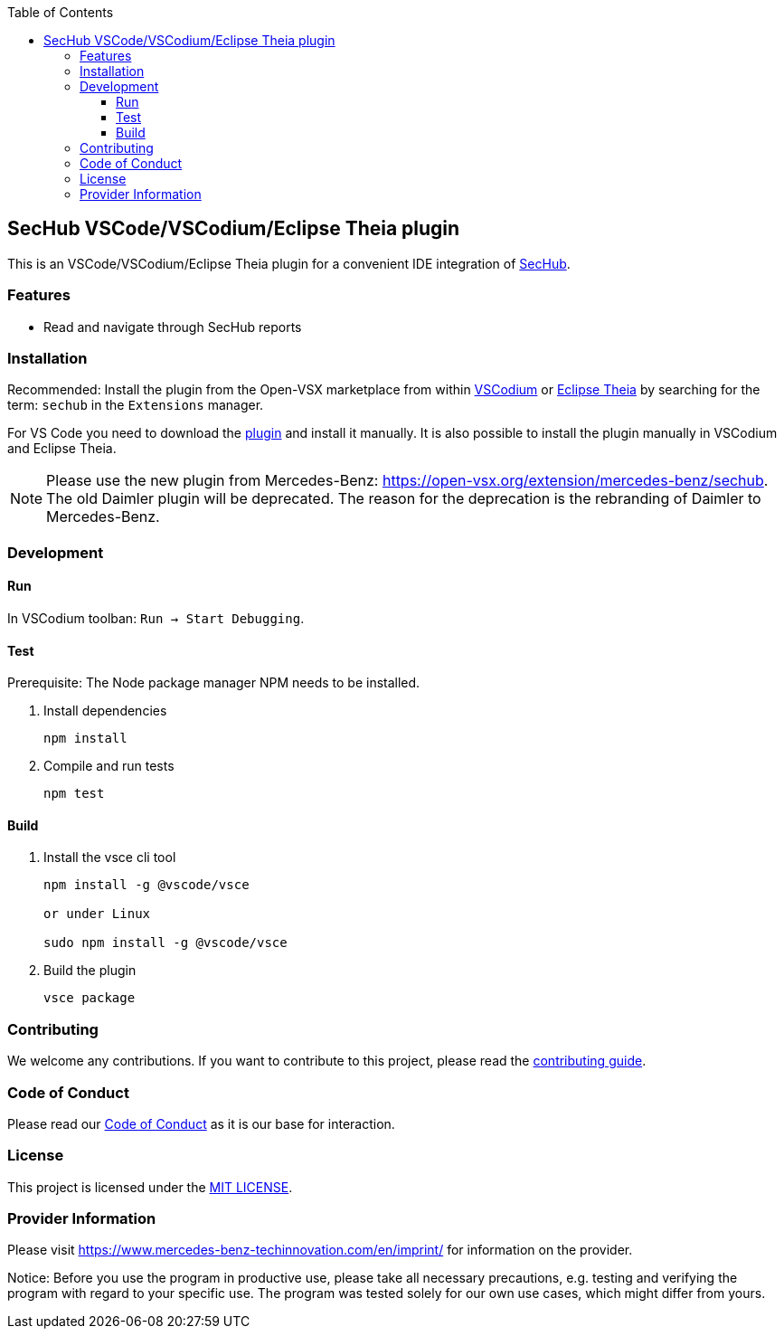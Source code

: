 // SPDX-License-Identifier: MIT

:toc:
:toclevels: 4
:toc-placement!:

toc::[]

== SecHub VSCode/VSCodium/Eclipse Theia plugin

This is an VSCode/VSCodium/Eclipse Theia plugin for a convenient IDE integration of https://github.com/mercedes-benz/sechub[SecHub].

=== Features

* Read and navigate through SecHub reports

=== Installation

Recommended: Install the plugin from the Open-VSX marketplace from within https://vscodium.com/[VSCodium] or https://theia-ide.org/[Eclipse Theia] by searching for the term: `sechub` in the `Extensions` manager.

For VS Code you need to download the https://open-vsx.org/extension/mercedes-benz/sechub[plugin] and install it manually. It is also possible to install the plugin manually in VSCodium and Eclipse Theia.

NOTE: Please use the new plugin from Mercedes-Benz: https://open-vsx.org/extension/mercedes-benz/sechub. The old Daimler plugin will be deprecated. The reason for the deprecation is the rebranding of Daimler to Mercedes-Benz.

=== Development

==== Run

In VSCodium toolban: `Run -> Start Debugging`.

==== Test

Prerequisite: The Node package manager NPM needs to be installed.

. Install dependencies
+
----
npm install
----

. Compile and run tests
+
----
npm test
----

==== Build

. Install the vsce cli tool
+
----
npm install -g @vscode/vsce

or under Linux

sudo npm install -g @vscode/vsce
----

. Build the plugin
+
----
vsce package
----

=== Contributing

We welcome any contributions.
If you want to contribute to this project, please read the link:CONTRIBUTING.md[contributing guide].

=== Code of Conduct

Please read our https://github.com/mercedes-benz/foss/blob/master/CODE_OF_CONDUCT.md[Code of Conduct] as it is our base for interaction.

=== License

This project is licensed under the link:LICENSE[MIT LICENSE].

=== Provider Information

Please visit https://www.mercedes-benz-techinnovation.com/en/imprint/ for information on the provider.

Notice: Before you use the program in productive use, please take all necessary precautions,
e.g. testing and verifying the program with regard to your specific use.
The program was tested solely for our own use cases, which might differ from yours.

